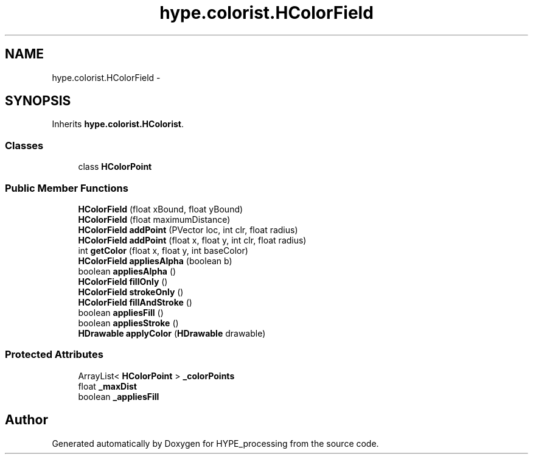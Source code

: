 .TH "hype.colorist.HColorField" 3 "Wed May 15 2013" "HYPE_processing" \" -*- nroff -*-
.ad l
.nh
.SH NAME
hype.colorist.HColorField \- 
.SH SYNOPSIS
.br
.PP
.PP
Inherits \fBhype\&.colorist\&.HColorist\fP\&.
.SS "Classes"

.in +1c
.ti -1c
.RI "class \fBHColorPoint\fP"
.br
.in -1c
.SS "Public Member Functions"

.in +1c
.ti -1c
.RI "\fBHColorField\fP (float xBound, float yBound)"
.br
.ti -1c
.RI "\fBHColorField\fP (float maximumDistance)"
.br
.ti -1c
.RI "\fBHColorField\fP \fBaddPoint\fP (PVector loc, int clr, float radius)"
.br
.ti -1c
.RI "\fBHColorField\fP \fBaddPoint\fP (float x, float y, int clr, float radius)"
.br
.ti -1c
.RI "int \fBgetColor\fP (float x, float y, int baseColor)"
.br
.ti -1c
.RI "\fBHColorField\fP \fBappliesAlpha\fP (boolean b)"
.br
.ti -1c
.RI "boolean \fBappliesAlpha\fP ()"
.br
.ti -1c
.RI "\fBHColorField\fP \fBfillOnly\fP ()"
.br
.ti -1c
.RI "\fBHColorField\fP \fBstrokeOnly\fP ()"
.br
.ti -1c
.RI "\fBHColorField\fP \fBfillAndStroke\fP ()"
.br
.ti -1c
.RI "boolean \fBappliesFill\fP ()"
.br
.ti -1c
.RI "boolean \fBappliesStroke\fP ()"
.br
.ti -1c
.RI "\fBHDrawable\fP \fBapplyColor\fP (\fBHDrawable\fP drawable)"
.br
.in -1c
.SS "Protected Attributes"

.in +1c
.ti -1c
.RI "ArrayList< \fBHColorPoint\fP > \fB_colorPoints\fP"
.br
.ti -1c
.RI "float \fB_maxDist\fP"
.br
.ti -1c
.RI "boolean \fB_appliesFill\fP"
.br
.in -1c

.SH "Author"
.PP 
Generated automatically by Doxygen for HYPE_processing from the source code\&.
